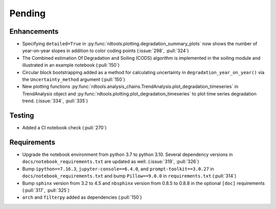 ************************
Pending
************************

Enhancements
------------
* Specifying ``detailed=True`` in :py:func:`rdtools.plotting.degradation_summary_plots`
  now shows the number of year-on-year slopes in addition to color coding points
  (:issue:`298`, :pull:`324`)
* The Combined estimation Of Degradation and Soiling (CODS) algorithm is implemented
  in the soiling module and illustrated in an example notebook (:pull:`150`)
* Circular block bootstrapping added as a method for calculating uncertainty in
  ``degradation_year_on_year()`` via the ``Uncertainty_method`` argument (:pull:`150`)
* New plotting functions :py:func:`rdtools.analysis_chains.TrendAnalysis.plot_degradation_timeseries` 
  in TrendAnalysis object and :py:func:`rdtools.plotting.plot_degradation_timeseries`
  to plot time series degradation trend.  (:issue:`334`, :pull:`335`)

Testing
-------
* Added a CI notebook check (:pull:`270`)

Requirements
------------
* Upgrade the notebook environment from python 3.7 to python 3.10.
  Several dependency versions in ``docs/notebook_requirements.txt`` are
  updated as well. (:issue:`319`, :pull:`326`)
* Bump ``ipython==7.16.3``, ``jupyter-console==6.4.0``,
  and ``prompt-toolkit==3.0.27`` in ``docs/notebook_requirements.txt``
  and bump ``Pillow==9.0.0`` in ``requirements.txt`` (:pull:`314`)
* Bump ``sphinx`` version from 3.2 to 4.5 and ``nbsphinx`` version
  from 0.8.5 to 0.8.8 in the optional ``[doc]`` requirements (:pull:`317`, :pull:`325`)
* ``arch`` and ``filterpy`` added as dependencies (:pull:`150`)
